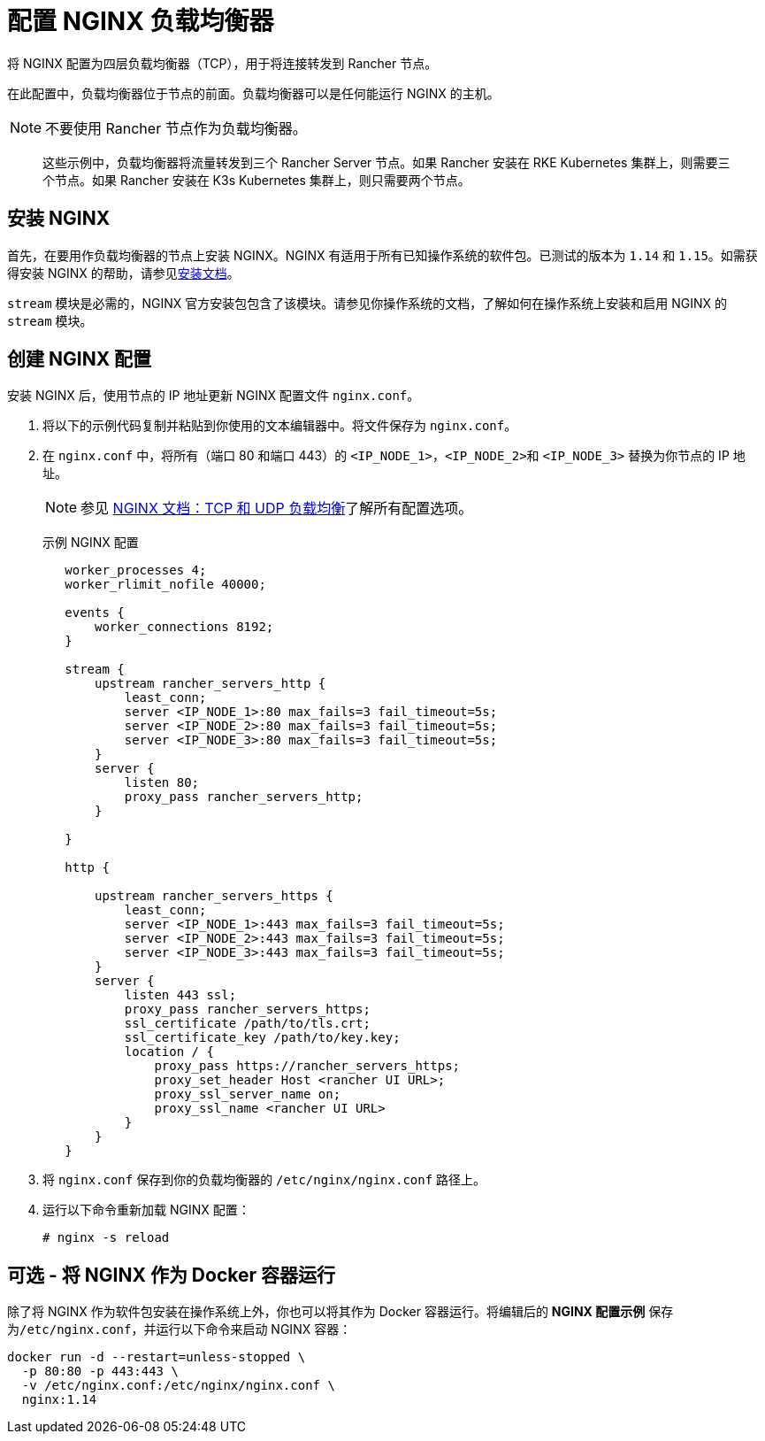 = 配置 NGINX 负载均衡器

将 NGINX 配置为四层负载均衡器（TCP），用于将连接转发到 Rancher 节点。

在此配置中，负载均衡器位于节点的前面。负载均衡器可以是任何能运行 NGINX 的主机。

[NOTE]
====

不要使用 Rancher 节点作为负载均衡器。
====


____
这些示例中，负载均衡器将流量转发到三个 Rancher Server 节点。如果 Rancher 安装在 RKE Kubernetes 集群上，则需要三个节点。如果 Rancher 安装在 K3s Kubernetes 集群上，则只需要两个节点。
____

== 安装 NGINX

首先，在要用作负载均衡器的节点上安装 NGINX。NGINX 有适用于所有已知操作系统的软件包。已测试的版本为 `1.14` 和 `1.15`。如需获得安装 NGINX 的帮助，请参见link:https://www.nginx.com/resources/wiki/start/topics/tutorials/install/[安装文档]。

`stream` 模块是必需的，NGINX 官方安装包包含了该模块。请参见你操作系统的文档，了解如何在操作系统上安装和启用 NGINX 的 `stream` 模块。

== 创建 NGINX 配置

安装 NGINX 后，使用节点的 IP 地址更新 NGINX 配置文件 `nginx.conf`。

. 将以下的示例代码复制并粘贴到你使用的文本编辑器中。将文件保存为 `nginx.conf`。
. 在 `nginx.conf` 中，将所有（端口 80 和端口 443）的 `<IP_NODE_1>`，``<IP_NODE_2>``和 `<IP_NODE_3>` 替换为你节点的 IP 地址。
+

[NOTE]
====
参见 https://docs.nginx.com/nginx/admin-guide/load-balancer/tcp-udp-load-balancer/[NGINX 文档：TCP 和 UDP 负载均衡]了解所有配置选项。
====
+
+++<figcaption>+++示例 NGINX 配置+++</figcaption>+++
+
----
   worker_processes 4;
   worker_rlimit_nofile 40000;

   events {
       worker_connections 8192;
   }

   stream {
       upstream rancher_servers_http {
           least_conn;
           server <IP_NODE_1>:80 max_fails=3 fail_timeout=5s;
           server <IP_NODE_2>:80 max_fails=3 fail_timeout=5s;
           server <IP_NODE_3>:80 max_fails=3 fail_timeout=5s;
       }
       server {
           listen 80;
           proxy_pass rancher_servers_http;
       }

   }

   http {

       upstream rancher_servers_https {
           least_conn;
           server <IP_NODE_1>:443 max_fails=3 fail_timeout=5s;
           server <IP_NODE_2>:443 max_fails=3 fail_timeout=5s;
           server <IP_NODE_3>:443 max_fails=3 fail_timeout=5s;
       }
       server {
           listen 443 ssl;
           proxy_pass rancher_servers_https;
           ssl_certificate /path/to/tls.crt;
           ssl_certificate_key /path/to/key.key;
           location / {
               proxy_pass https://rancher_servers_https;
               proxy_set_header Host <rancher UI URL>;
               proxy_ssl_server_name on;
               proxy_ssl_name <rancher UI URL>
           }
       }
   }
----

. 将 `nginx.conf` 保存到你的负载均衡器的 `/etc/nginx/nginx.conf` 路径上。
. 运行以下命令重新加载 NGINX 配置：
+
----
# nginx -s reload
----

== 可选 - 将 NGINX 作为 Docker 容器运行

除了将 NGINX 作为软件包安装在操作系统上外，你也可以将其作为 Docker 容器运行。将编辑后的 *NGINX 配置示例* 保存为``/etc/nginx.conf``，并运行以下命令来启动 NGINX 容器：

----
docker run -d --restart=unless-stopped \
  -p 80:80 -p 443:443 \
  -v /etc/nginx.conf:/etc/nginx/nginx.conf \
  nginx:1.14
----
